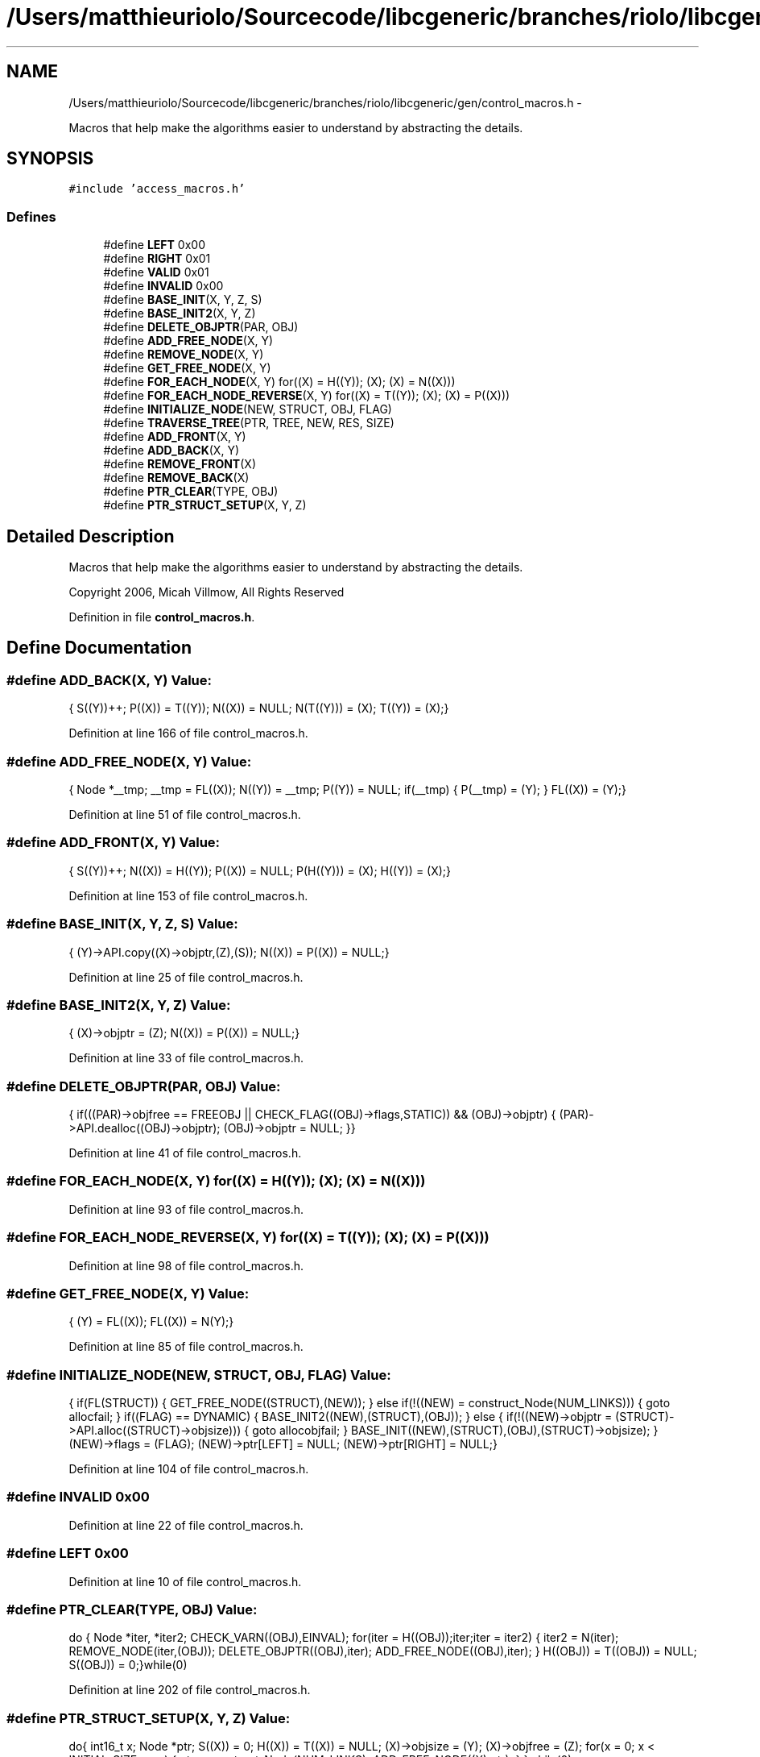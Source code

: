 .TH "/Users/matthieuriolo/Sourcecode/libcgeneric/branches/riolo/libcgeneric/gen/control_macros.h" 3 "Mon Aug 15 2011" ""c generic library"" \" -*- nroff -*-
.ad l
.nh
.SH NAME
/Users/matthieuriolo/Sourcecode/libcgeneric/branches/riolo/libcgeneric/gen/control_macros.h \- 
.PP
Macros that help make the algorithms easier to understand by abstracting the details.  

.SH SYNOPSIS
.br
.PP
\fC#include 'access_macros.h'\fP
.br

.SS "Defines"

.in +1c
.ti -1c
.RI "#define \fBLEFT\fP   0x00"
.br
.ti -1c
.RI "#define \fBRIGHT\fP   0x01"
.br
.ti -1c
.RI "#define \fBVALID\fP   0x01"
.br
.ti -1c
.RI "#define \fBINVALID\fP   0x00"
.br
.ti -1c
.RI "#define \fBBASE_INIT\fP(X, Y, Z, S)"
.br
.ti -1c
.RI "#define \fBBASE_INIT2\fP(X, Y, Z)"
.br
.ti -1c
.RI "#define \fBDELETE_OBJPTR\fP(PAR, OBJ)"
.br
.ti -1c
.RI "#define \fBADD_FREE_NODE\fP(X, Y)"
.br
.ti -1c
.RI "#define \fBREMOVE_NODE\fP(X, Y)"
.br
.ti -1c
.RI "#define \fBGET_FREE_NODE\fP(X, Y)"
.br
.ti -1c
.RI "#define \fBFOR_EACH_NODE\fP(X, Y)   for((X) = H((Y)); (X); (X) = N((X)))"
.br
.ti -1c
.RI "#define \fBFOR_EACH_NODE_REVERSE\fP(X, Y)   for((X) = T((Y)); (X); (X) = P((X)))"
.br
.ti -1c
.RI "#define \fBINITIALIZE_NODE\fP(NEW, STRUCT, OBJ, FLAG)"
.br
.ti -1c
.RI "#define \fBTRAVERSE_TREE\fP(PTR, TREE, NEW, RES, SIZE)"
.br
.ti -1c
.RI "#define \fBADD_FRONT\fP(X, Y)"
.br
.ti -1c
.RI "#define \fBADD_BACK\fP(X, Y)"
.br
.ti -1c
.RI "#define \fBREMOVE_FRONT\fP(X)"
.br
.ti -1c
.RI "#define \fBREMOVE_BACK\fP(X)"
.br
.ti -1c
.RI "#define \fBPTR_CLEAR\fP(TYPE, OBJ)"
.br
.ti -1c
.RI "#define \fBPTR_STRUCT_SETUP\fP(X, Y, Z)"
.br
.in -1c
.SH "Detailed Description"
.PP 
Macros that help make the algorithms easier to understand by abstracting the details. 

Copyright 2006, Micah Villmow, All Rights Reserved 
.PP
Definition in file \fBcontrol_macros.h\fP.
.SH "Define Documentation"
.PP 
.SS "#define ADD_BACK(X, Y)"\fBValue:\fP
.PP
.nf
{\
        S((Y))++;\
        P((X)) = T((Y));\
        N((X)) = NULL;\
        N(T((Y))) = (X);\
        T((Y)) = (X);\
}
.fi
.PP
Definition at line 166 of file control_macros.h.
.SS "#define ADD_FREE_NODE(X, Y)"\fBValue:\fP
.PP
.nf
{\
                  Node *__tmp;\
                  __tmp = FL((X));\
                  N((Y)) = __tmp;\
                  P((Y)) = NULL;\
                  if(__tmp) {\
                  P(__tmp) = (Y);\
                  }\
                  FL((X)) = (Y);\
}
.fi
.PP
Definition at line 51 of file control_macros.h.
.SS "#define ADD_FRONT(X, Y)"\fBValue:\fP
.PP
.nf
{\
        S((Y))++;\
        N((X)) = H((Y));\
        P((X)) = NULL;\
        P(H((Y))) = (X);\
        H((Y)) = (X);\
}
.fi
.PP
Definition at line 153 of file control_macros.h.
.SS "#define BASE_INIT(X, Y, Z, S)"\fBValue:\fP
.PP
.nf
{\
        (Y)->API.copy((X)->objptr,(Z),(S));\
        N((X)) = P((X)) = NULL;\
}
.fi
.PP
Definition at line 25 of file control_macros.h.
.SS "#define BASE_INIT2(X, Y, Z)"\fBValue:\fP
.PP
.nf
{\
        (X)->objptr = (Z);\
        N((X)) = P((X)) = NULL;\
}
.fi
.PP
Definition at line 33 of file control_macros.h.
.SS "#define DELETE_OBJPTR(PAR, OBJ)"\fBValue:\fP
.PP
.nf
{\
  if(((PAR)->objfree == FREEOBJ || CHECK_FLAG((OBJ)->flags,STATIC)) && (OBJ)->objptr) {\
          (PAR)->API.dealloc((OBJ)->objptr);\
          (OBJ)->objptr = NULL;\
  }\
}
.fi
.PP
Definition at line 41 of file control_macros.h.
.SS "#define FOR_EACH_NODE(X, Y)   for((X) = H((Y)); (X); (X) = N((X)))"
.PP
Definition at line 93 of file control_macros.h.
.SS "#define FOR_EACH_NODE_REVERSE(X, Y)   for((X) = T((Y)); (X); (X) = P((X)))"
.PP
Definition at line 98 of file control_macros.h.
.SS "#define GET_FREE_NODE(X, Y)"\fBValue:\fP
.PP
.nf
{\
                  (Y) = FL((X));\
                  FL((X)) = N(Y);\
}
.fi
.PP
Definition at line 85 of file control_macros.h.
.SS "#define INITIALIZE_NODE(NEW, STRUCT, OBJ, FLAG)"\fBValue:\fP
.PP
.nf
{\
        if(FL(STRUCT)) {\
                GET_FREE_NODE((STRUCT),(NEW));\
        } else if(!((NEW) = construct_Node(NUM_LINKS))) {\
                goto allocfail;\
        }\
        if((FLAG) == DYNAMIC) {\
                BASE_INIT2((NEW),(STRUCT),(OBJ));\
        } else {\
                if(!((NEW)->objptr = (STRUCT)->API.alloc((STRUCT)->objsize))) {\
                        goto allocobjfail;\
                }\
                BASE_INIT((NEW),(STRUCT),(OBJ),(STRUCT)->objsize);\
        }\
        (NEW)->flags = (FLAG);\
        (NEW)->ptr[LEFT] = NULL;\
        (NEW)->ptr[RIGHT] = NULL;\
}
.fi
.PP
Definition at line 104 of file control_macros.h.
.SS "#define INVALID   0x00"
.PP
Definition at line 22 of file control_macros.h.
.SS "#define LEFT   0x00"
.PP
Definition at line 10 of file control_macros.h.
.SS "#define PTR_CLEAR(TYPE, OBJ)"\fBValue:\fP
.PP
.nf
do {\
        Node *iter, *iter2;\
        \
        CHECK_VARN((OBJ),EINVAL);\
        for(iter = H((OBJ));iter;iter = iter2) {\
                iter2 = N(iter);\
                REMOVE_NODE(iter,(OBJ));\
                DELETE_OBJPTR((OBJ),iter);\
                ADD_FREE_NODE((OBJ),iter);\
        }\
        H((OBJ)) = T((OBJ)) = NULL;\
        S((OBJ)) = 0;\
}while(0)
.fi
.PP
Definition at line 202 of file control_macros.h.
.SS "#define PTR_STRUCT_SETUP(X, Y, Z)"\fBValue:\fP
.PP
.nf
do{\
                int16_t x;\
                Node *ptr;\
                S((X)) = 0;\
                H((X)) = T((X)) = NULL;\
                (X)->objsize = (Y);\
                (X)->objfree = (Z);\
                for(x = 0; x < INITIAL_SIZE; x++) {\
                        ptr = construct_Node(NUM_LINKS);\
                        ADD_FREE_NODE((X),ptr);\
                }\
        }while(0)
.fi
.PP
Definition at line 219 of file control_macros.h.
.SS "#define REMOVE_BACK(X)"\fBValue:\fP
.PP
.nf
{\
        S((X))--;\
        if(S((X))) {\
                T((X)) = P(T((X)));\
                N(T((X))) = NULL;\
        } else { \
                T((X)) = H((X)) = NULL;\
        }\
}
.fi
.PP
Definition at line 190 of file control_macros.h.
.SS "#define REMOVE_FRONT(X)"\fBValue:\fP
.PP
.nf
{\
        S((X))--;\
        if(S((X))) { \
                H((X)) = N(H((X)));\
                P(H((X))) = NULL;\
        } else {\
                T((X)) = H((X)) = NULL;\
        }\
}
.fi
.PP
Definition at line 177 of file control_macros.h.
.SS "#define REMOVE_NODE(X, Y)"\fBValue:\fP
.PP
.nf
{\
        if(H(Y) == (X)) {\
                H(Y) = N(X);\
        }\
        if(T(Y) == (X)) {\
                T(Y) = P(X);\
        }\
        if(P((X))) {\
                N(P((X))) = N((X));\
        }\
        if(N((X))) {\
                P(N((X))) = P((X));\
        }\
        S(Y)--;\
}
.fi
.PP
Definition at line 65 of file control_macros.h.
.SS "#define RIGHT   0x01"
.PP
Definition at line 11 of file control_macros.h.
.SS "#define TRAVERSE_TREE(PTR, TREE, NEW, RES, SIZE)"
.PP
Definition at line 126 of file control_macros.h.
.SS "#define VALID   0x01"
.PP
Definition at line 21 of file control_macros.h.
.SH "Author"
.PP 
Generated automatically by Doxygen for 'c generic library' from the source code.
